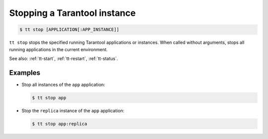 .. _tt-stop:

Stopping a Tarantool instance
=============================

..  code-block:: console

    $ tt stop [APPLICATION[:APP_INSTANCE]]

``tt stop`` stops the specified running Tarantool applications or instances.
When called without arguments, stops all running applications in the current environment.

See also: :ref:`tt-start`, :ref:`tt-restart`, :ref:`tt-status`.

Examples
--------

*   Stop all instances of the ``app`` application:

    ..  code-block:: console

        $ tt stop app

*   Stop the ``replica`` instance of the ``app`` application:

    ..  code-block:: console

        $ tt stop app:replica

